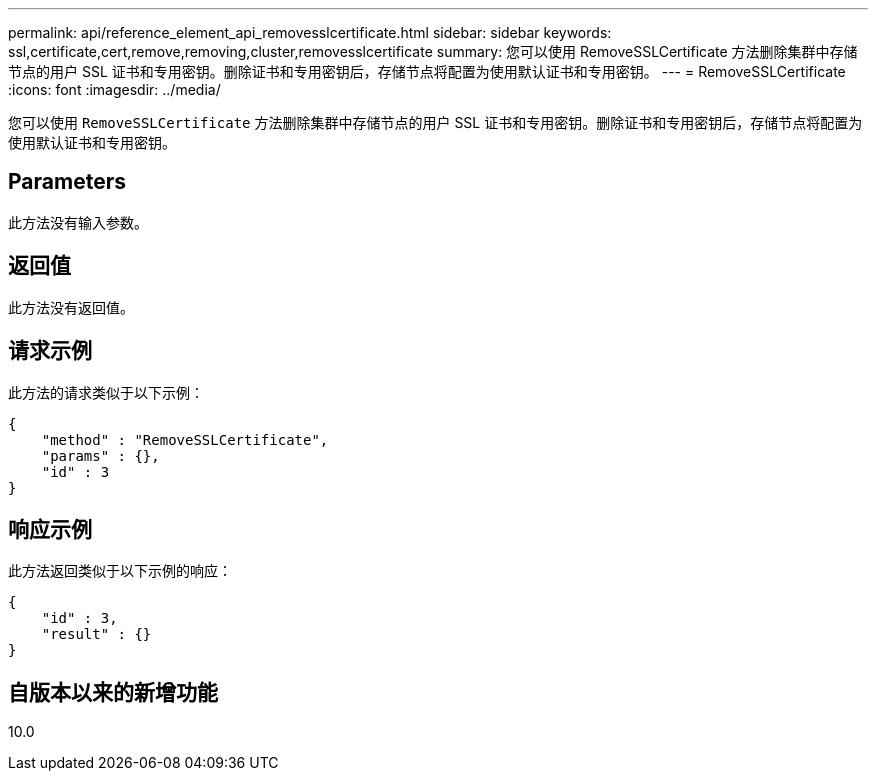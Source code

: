 ---
permalink: api/reference_element_api_removesslcertificate.html 
sidebar: sidebar 
keywords: ssl,certificate,cert,remove,removing,cluster,removesslcertificate 
summary: 您可以使用 RemoveSSLCertificate 方法删除集群中存储节点的用户 SSL 证书和专用密钥。删除证书和专用密钥后，存储节点将配置为使用默认证书和专用密钥。 
---
= RemoveSSLCertificate
:icons: font
:imagesdir: ../media/


[role="lead"]
您可以使用 `RemoveSSLCertificate` 方法删除集群中存储节点的用户 SSL 证书和专用密钥。删除证书和专用密钥后，存储节点将配置为使用默认证书和专用密钥。



== Parameters

此方法没有输入参数。



== 返回值

此方法没有返回值。



== 请求示例

此方法的请求类似于以下示例：

[listing]
----
{
    "method" : "RemoveSSLCertificate",
    "params" : {},
    "id" : 3
}
----


== 响应示例

此方法返回类似于以下示例的响应：

[listing]
----
{
    "id" : 3,
    "result" : {}
}
----


== 自版本以来的新增功能

10.0

